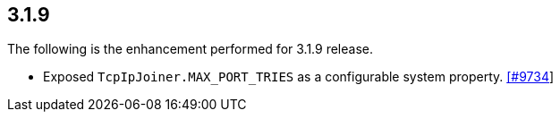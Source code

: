 
== 3.1.9

The following is the enhancement performed for 3.1.9 release.


* Exposed `TcpIpJoiner.MAX_PORT_TRIES` as a configurable system
property. https://github.com/hazelcast/hazelcast/pull/9734[[#9734]]
